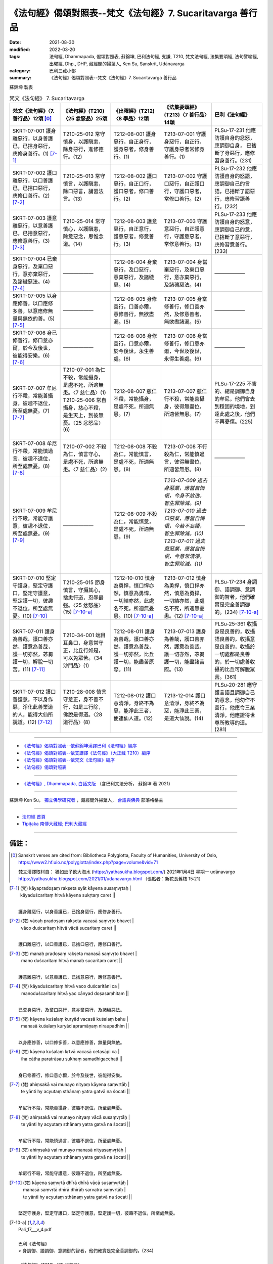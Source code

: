 ==============================================================
《法句經》偈頌對照表--梵文《法句經》7. Sucaritavarga 善行品
==============================================================

:date: 2021-08-30
:modified: 2022-03-20
:tags: 法句經, Dhammapada, 偈頌對照表, 蘇錦坤, 巴利法句經, 支謙, T210, 梵文法句經, 法集要頌經, 法句譬喻經, 出曜經, Dhp., DHP, 藏經閣的掃葉人, Ken Su, Sanskrit, Udānavarga
:category: 巴利三藏小部
:summary: 《法句經》偈頌對照表--梵文《法句經》7. Sucaritavarga 善行品


蘇錦坤 製表

.. list-table:: 梵文《法句經》 7. Sucaritavarga
   :widths: 20 20 20 20 20
   :header-rows: 1
   :class: remove-gatha-number

   * - 梵文《法句經》〈7. 善行品〉12頌 [0]_
     - 《法句經》(T210)〈25 忿怒品〉25頌
     - 《出曜經》(T212)〈8 學品〉12頌
     - 《法集要頌經》(T213)〈7 善行品〉14頌
     - 巴利《法句經》

   * - SKRT-07-001 護身離惡行，以身善護已，已捨身惡行，應修身善行。(1) [7-1]_
     - T210-25-012 常守慎身，以護瞋恚，除身惡行，進修德行。(12)
     - T212-08-001 護身惡行，自正身行，護身惡者，修身善行。(1)
     - T213-07-001 守護身惡行，自正行，守護身惡者常修身善行。(1)
     - PLSu-17-231 他應防護自身的忿怒，應調御自身， 已捨斷了身惡行，應修習身善行。(231)

   * - SKRT-07-002 護口離惡行，以口善護已，已捨口惡行，應修口善行。(2) [7-2]_
     - T210-25-013 常守慎言，以護瞋恚，除口惡言，誦習法言。(13)
     - T212-08-002 護口惡行，自正口行，護口惡者，修口善行。(2)
     - T213-07-002 守護口惡行，自正護口行，守護口惡者，常修口善行。(2)
     - PLSu-17-232 他應防護自身的怒語，應調御自己的言語，已捨斷了語惡行，應修習語善行。(232)

   * - SKRT-07-003 護意離惡行，以意善護已，已捨意惡行，應修意善行。(3) [7-3]_
     - T210-25-014 常守慎心，以護瞋恚，除意惡念，思惟念道。(14)
     - T212-08-003 護意惡行，自正意行，護意惡者，修意善行。(3)
     - T213-07-003 守護意惡行，自正護意行，守護意惡者，常修意善行。(3)
     - PLSu-17-233 他應防護自身的怒意，應調御自己的意，已捨斷了意惡行，應修習意善行。(233)

   * - SKRT-07-004 已棄身惡行，及棄口惡行，意亦棄惡行，及諸穢惡法。(4)  [7-4]_
     - ——————
     - T212-08-004 身棄惡行，及口惡行，意棄惡行，及諸穢惡。(4) 
     - T213-07-004 身當棄惡行，及棄口惡行，意亦棄惡行，及諸穢惡法。(4)
     - ——————

   * - SKRT-07-005 以身應修善，以口應修多善，以意應修無量與無依的善。(5) [7-5]_
     - ——————
     - T212-08-005 身修善行，口善亦爾，意修善行，無欲盡漏。(5) 
     - T213-07-005 身當修善行，修口善亦然，及修意善者，無欲盡諸漏。(5)
     - ——————

   * - SKRT-07-006 身已修善行，修口意亦爾，於今及後世，彼能得安樂。(6) [7-6]_
     - ——————
     - T212-08-006 身修善行，口意亦爾，於今後世，永生善處。(6) 
     - T213-07-006 身當修善行，修口意亦爾，今世及後世，永得生善處。(6)
     - ——————

   * - SKRT-07-007 牟尼行不殺，常能善攝身，彼趣不退位，所至處無憂。(7) [7-7]_
     - | T210-07-001 為仁不殺，常能攝身，是處不死，所適無患。〈7 慈仁品〉(1)
       | T210-25-006 常自攝身，慈心不殺，是生天上，到彼無憂。〈25 忿怒品〉(6)
       | 

     - T212-08-007 慈仁不殺，常能攝身，是處不死，所適無患。(7)
     - T213-07-007 慈仁行不殺，常能善攝身，彼得無盡位，所適皆無患。(7)
     - PLSu-17-225 不害的、總是調御自身的牟尼，他們會去到穩固的境地，到達此處之後，他們不再憂傷。(225)

   * - SKRT-07-008 牟尼行不殺，常能慎過言，彼趣不退位，所至處無憂。(8) [7-8]_
     - T210-07-002 不殺為仁，慎言守心，是處不死，所適無患。〈7 慈仁品〉(2)
     - T212-08-008 不殺為仁，常能慎言，是處不死，所適無患。(8) 
     - T213-07-008 不行殺為仁，常能慎過言，彼得無盡位，所適皆無患。(8)
     - ——————

   * - SKRT-07-009 牟尼行不殺，常能守護意，彼趣不退位，所至處無憂。(9) [7-9]_
     - ——————
     - T212-08-009 不殺為仁，常能慎意，是處不死，所適無患。(9) 
     - | *T213-07-009 過去身惡業，應當自悔恨，今身不放逸，智生罪除滅。(9)*
       | *T213-07-010 過去口惡業，應當自悔恨，今若不妄語，智生罪除滅。(10)*
       | *T213-07-011 過去意惡業，應當自悔恨，今意常清淨，智生罪除滅。(11)*
       | 

     - ——————

   * - SKRT-07-010 堅定守護身，堅定守護口，堅定守護意，堅定護一切，彼趣不退位，所至處無憂。(10)  [7-10]_
     - T210-25-015 節身慎言，守攝其心，捨恚行道，忍辱最強。〈25 忿怒品〉(15) [7-10-a]_
     - T212-10-010 慎身為勇悍，慎口悍亦然，慎意為勇悍，一切結亦然，此處名不死，所適無憂患。(10) [7-10-a]_
     - T213-07-012 慎身為勇捍，慎口捍亦然，慎意為勇捍，一切結亦然，此處名不死，所適無憂患。(12) [7-10-a]_
     - PLSu-17-234 身調御、語調御、意調御的智者，他們確實是完全善調御的。(234) [7-10-a]_

   * - SKRT-07-011 護身為善哉，護口善亦然，護意為善哉，護一切亦然，苾芻護一切，解脫一切苦。(11)  [7-11]_
     - T210-34-001 端目耳鼻口，身意常守正，比丘行如是，可以免眾苦。〈34 沙門品〉(1)
     - T212-08-011 護身為善哉，護口善亦然，護意為善哉，護一切亦然，比丘護一切，能盡苦原際。(11)
     - T213-07-013 護身為善哉，護口善亦然，護意為善哉，護一切亦然，苾芻護一切，能盡諸苦際。(13)
     - PLSu-25-361 收攝身是良善的，收攝語良善的，收攝意是良善的，收攝於一切處都是良善的，於一切處善收攝的比丘可解脫眾苦。(361)

   * - SKRT-07-012 護口善護意，不以身作惡，淨化此善業道的人，能得大仙所說道。(12)  [7-12]_
     - T210-28-008 慎言守意正，身不善不行，如是三行除，佛說是得道。〈28 道行品〉(8)
     - T212-08-012 護口意清淨，身終不為惡，能淨此三者，便逮仙人道。(12)
     - T213-12-014 護口意清淨，身終不為惡，能淨此三業，是道大仙說。(14)
     - PLSu-20-281 應守護言語且調御自己的意念，他勿作不善行，他應令三業清淨，他應證得世尊所教導的道。(281)

------

- `《法句經》偈頌對照表--依蘇錦坤漢譯巴利《法句經》編序 <{filename}dhp-correspondence-tables-pali%zh.rst>`_
- `《法句經》偈頌對照表--依支謙譯《法句經》（大正藏 T210）編序 <{filename}dhp-correspondence-tables-t210%zh.rst>`_
- `《法句經》偈頌對照表--依梵文《法句經》編序 <{filename}dhp-correspondence-tables-sanskrit%zh.rst>`_
- `《法句經》偈頌對照表 <{filename}dhp-correspondence-tables%zh.rst>`_

------

- `《法句經》, Dhammapada, 白話文版 <{filename}../dhp-Ken-Yifertw-Su/dhp-Ken-Y-Su%zh.rst>`_ （含巴利文法分析， 蘇錦坤 著 2021）

~~~~~~~~~~~~~~~~~~~~~~~~~~~~~~~~~~

蘇錦坤 Ken Su， `獨立佛學研究者 <https://independent.academia.edu/KenYifertw>`_ ，藏經閣外掃葉人， `台語與佛典 <http://yifertw.blogspot.com/>`_ 部落格格主

------

- `法句經 首頁 <{filename}../dhp%zh.rst>`__

- `Tipiṭaka 南傳大藏經; 巴利大藏經 <{filename}/articles/tipitaka/tipitaka%zh.rst>`__

------

備註：
~~~~~~~

.. [0] Sanskrit verses are cited from: Bibliotheca Polyglotta, Faculty of Humanities, University of Oslo, https://www2.hf.uio.no/polyglotta/index.php?page=volume&vid=71

       梵文漢譯取材自： 猶如蚊子飲大海水 (https://yathasukha.blogspot.com/) 2021年1月4日 星期一 udānavargo https://yathasukha.blogspot.com/2021/01/udanavargo.html  （張貼者：新花長舊枝 15:21）

.. [7-1] | (梵) kāyapradoṣaṃ rakṣeta syāt kāyena susaṃvṛtaḥ |
        | kāyaduścaritaṃ hitvā kāyena sukṛtaṃ caret ||
        | 

        護身離惡行，以身善護已，已捨身惡行，應修身善行。

.. [7-2] | (梵) vācaḥ pradoṣaṃ rakṣeta vacasā saṃvṛto bhavet |
        | vāco duścaritaṃ hitvā vācā sucaritaṃ caret ||
        | 

        護口離惡行，以口善護已，已捨口惡行，應修口善行。

.. [7-3] | (梵) manaḥ pradoṣaṃ rakṣeta manasā saṃvṛto bhavet |
        | mano duścaritaṃ hitvā manaḥ sucaritaṃ caret ||
        | 

        護意離惡行，以意善護已，已捨意惡行，應修意善行。

.. [7-4] | (梵) kāyaduścaritaṃ hitvā vaco duścaritāni ca |
        | manoduścaritaṃ hitvā yac cānyad doṣasaṃhitam ||
        | 

        已棄身惡行，及棄口惡行，意亦棄惡行，及諸穢惡法。

.. [7-5] | (梵) kāyena kuśalaṃ kuryād vacasā kuśalaṃ bahu |
        | manasā kuśalaṃ kuryād apramāṇaṃ niraupadhim ||
        | 

        以身應修善，以口修多善，以意應修善，無量與無依。

.. [7-6] | (梵) kāyena kuśalaṃ kṛtvā vacasā cetasāpi ca |
        | iha cātha paratrāsau sukhaṃ samadhigacchati ||
        | 

        身已修善行，修口意亦爾，於今及後世，彼能得安樂。

.. [7-7] | (梵) ahiṃsakā vai munayo nityaṃ kāyena saṃvṛtāḥ |
        | te yānti hy acyutaṃ sthānaṃ yatra gatvā na śocati ||
        | 

        牟尼行不殺，常能善攝身，彼趣不退位，所至處無憂。

.. [7-8] | (梵) ahiṃsakā vai munayo nityaṃ vācā susaṃvṛtāḥ |
        | te yānti hy acyutaṃ sthānaṃ yatra gatvā na śocati ||
        | 

        牟尼行不殺，常能慎過言，彼趣不退位，所至處無憂。

.. [7-9] | (梵) ahiṃsakā vai munayo manasā nityasaṃvṛtāḥ |
        | te yānti hy acyutaṃ sthānaṃ yatra gatvā na śocati ||
        | 

        牟尼行不殺，常能守護意，彼趣不退位，所至處無憂。

.. [7-10] | (梵) kāyena saṃvṛtā dhīrā dhīrā vācā susaṃvṛtāḥ |
        | manasā saṃvṛtā dhīrā dhīrāḥ sarvatra saṃvṛtāḥ |
        | te yānti hy acyutaṃ sthānaṃ yatra gatvā na śocati ||
        | 

        堅定守護身，堅定守護口，堅定守護意，堅定護一切，彼趣不退位，所至處無憂。

.. [7-10-a] | Pali_17___v_4.pdf
        | 
        | 巴利《法句經》
        | > 身調御、語調御、意調御的智者，他們確實是完全善調御的。(234)
        | 
        | 《法句經》(T210)〈25 忿怒品〉
        | > 15 (節身慎言，守攝其心，捨恚行道，忍辱最強。)
        | 
        | 《出曜經》(T212)〈8 學品〉
        | > 身修善行，口善亦爾， 意修善行，無欲盡漏。〈8 學品〉(5) 
        | (Sanskrit 7.5)
        | 
        | 《法集要頌經》(T213)〈7 善行品〉
        | > 身當修善行，修口善亦然，及修意善者，無欲盡諸漏。〈7 善行品〉(5)
        | (Sanskrit 7.5)
        | --------
        | 
        | T210__25___v_5.pdf
        | 
        | > 《出曜經》 偈頌對照表
        | 《法句經》 偈頌對照表
        | 
        | 《法句經》卷2〈25 忿怒品〉
        | 
        | 《法句經》(T210)
        | > 15
        | > 節身慎言，守攝其心，捨恚行道，忍辱最強。
        | (Sanskrit 7.5)
        |  
        | 《出曜經》(T212)
        | > 身修善行，口善亦爾，意修善行，無欲盡漏。〈8 學品〉(5)
        | (Sanskrit 7.5)
        | 
        | 巴利《法句經》
        | > 身調御、語調御、意調御的智者，他們確實是完全善調御的。(234)
        | 

.. [7-11] | (梵) kāyena saṃvaraḥ sādhu sādhu vācā ca saṃvaraḥ |
        | manasā saṃvaraḥ sādhu sādhu sarvatra saṃvaraḥ |
        | sarvatra saṃvṛto bhikṣuḥ sarvaduḥkhāt pramucyate ||
        | 

        護身為善哉，護口善亦然，護意為善哉，護一切亦然，苾芻護一切，解脫一切苦。

.. [7-12] | (梵) vācānurakṣī manasā susaṃvṛtaḥ kāyena caivākuśalaṃ na kuryāt |
        | etāṃ śubhāṃ karmapathāṃ viśodhayann ārādhayen mārgam ṛṣipraveditam ||
        | 

        護口善護意，不以身作惡，淨此善業道，得仙所說道。


..
  2022-03-17 ~ 20 finished (add note [7-10-a])
  2021-08-30 create rst [建構中 (Under construction)!]
